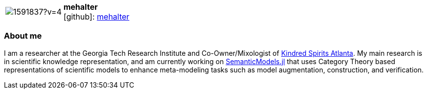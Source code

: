 
:mehalter-avatar: https://avatars3.githubusercontent.com/u/1591837?v=4
:mehalter-twitter: -
:mehalter-realName: Micah Halter
:mehalter-blog: -


//tag::free-form[]

[cols="1,5"]
|===
| image:{mehalter-avatar}[]
a| **mehalter** +
//{mehalter-realName} +
icon:github[]: https://github.com/mehalter[mehalter]
ifeval::[{mehalter-twitter} != -]
  icon:twitter[] : https://twitter.com/{mehalter-twitter}[mehalter-twitter] +
endif::[]
ifeval::[{mehalter-blog} != -]
  Blog : {mehalter-blog}
endif::[]
|===

=== About me

I am a researcher at the Georgia Tech Research Institute and Co-Owner/Mixologist
of https://kindredspiritsatl.com[Kindred Spirits Atlanta]. My main research is
in scientific knowledge representation, and am currently working on
http://aske.gtri.gatech.edu/docs/latest/[SemanticModels.jl] that uses Category
Theory based representations of scientific models to enhance meta-modeling tasks
such as model augmentation, construction, and verification.

//end::free-form[]
